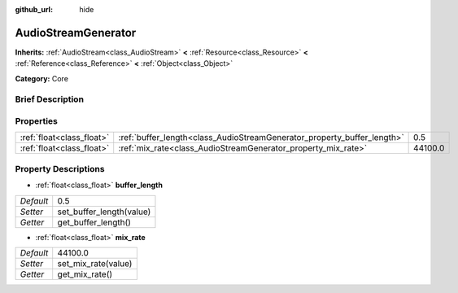 :github_url: hide

.. Generated automatically by doc/tools/makerst.py in Godot's source tree.
.. DO NOT EDIT THIS FILE, but the AudioStreamGenerator.xml source instead.
.. The source is found in doc/classes or modules/<name>/doc_classes.

.. _class_AudioStreamGenerator:

AudioStreamGenerator
====================

**Inherits:** :ref:`AudioStream<class_AudioStream>` **<** :ref:`Resource<class_Resource>` **<** :ref:`Reference<class_Reference>` **<** :ref:`Object<class_Object>`

**Category:** Core

Brief Description
-----------------



Properties
----------

+---------------------------+-------------------------------------------------------------------------+---------+
| :ref:`float<class_float>` | :ref:`buffer_length<class_AudioStreamGenerator_property_buffer_length>` | 0.5     |
+---------------------------+-------------------------------------------------------------------------+---------+
| :ref:`float<class_float>` | :ref:`mix_rate<class_AudioStreamGenerator_property_mix_rate>`           | 44100.0 |
+---------------------------+-------------------------------------------------------------------------+---------+

Property Descriptions
---------------------

.. _class_AudioStreamGenerator_property_buffer_length:

- :ref:`float<class_float>` **buffer_length**

+-----------+--------------------------+
| *Default* | 0.5                      |
+-----------+--------------------------+
| *Setter*  | set_buffer_length(value) |
+-----------+--------------------------+
| *Getter*  | get_buffer_length()      |
+-----------+--------------------------+

.. _class_AudioStreamGenerator_property_mix_rate:

- :ref:`float<class_float>` **mix_rate**

+-----------+---------------------+
| *Default* | 44100.0             |
+-----------+---------------------+
| *Setter*  | set_mix_rate(value) |
+-----------+---------------------+
| *Getter*  | get_mix_rate()      |
+-----------+---------------------+


